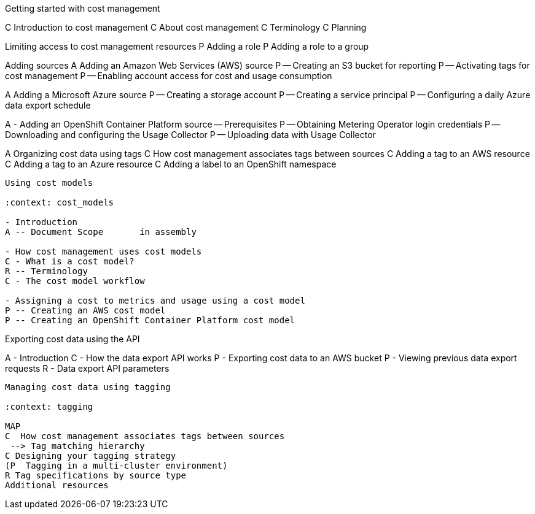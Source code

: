 Getting started with cost management

:context: getting_started

[INTRO]
C Introduction to cost management
C About cost management
C Terminology
C Planning

[RBAC]
Limiting access to cost management resources
P Adding a role
P Adding a role to a group

[ADDING SOURCES]
Adding sources
A Adding an Amazon Web Services (AWS) source	
P -- Creating an S3 bucket for reporting
P -- Activating tags for cost management 	
P -- Enabling account access for cost and usage consumption

A Adding a Microsoft Azure source	
P -- Creating a storage account	
P -- Creating a service principal	
P -- Configuring a daily Azure data export schedule	

A - Adding an OpenShift Container Platform source
-- Prerequisites
P -- Obtaining Metering Operator login credentials	
P -- Downloading and configuring the Usage Collector
P -- Uploading data with Usage Collector

[CONFIGURING TAGGING]
A Organizing cost data using tags
C How cost management associates tags between sources
C Adding a tag to an AWS resource	
C Adding a tag to an Azure resource	
C Adding a label to an OpenShift namespace	


-----

Using cost models

:context: cost_models

- Introduction
A -- Document Scope       in assembly

- How cost management uses cost models
C - What is a cost model? 
R -- Terminology 
C - The cost model workflow 

- Assigning a cost to metrics and usage using a cost model 
P -- Creating an AWS cost model 
P -- Creating an OpenShift Container Platform cost model 

-----

Exporting cost data using the API


:context: exporting_api

A - Introduction
C - How the data export API works
P - Exporting cost data to an AWS bucket
P - Viewing previous data export requests
R - Data export API parameters


------

Managing cost data using tagging

:context: tagging

MAP
C  How cost management associates tags between sources
 --> Tag matching hierarchy
C Designing your tagging strategy
(P  Tagging in a multi-cluster environment)
R Tag specifications by source type	
Additional resources



